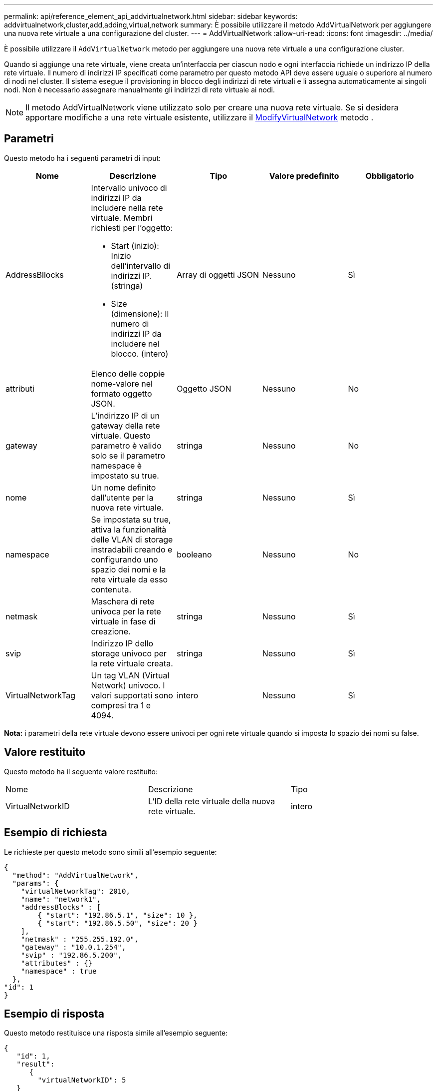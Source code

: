 ---
permalink: api/reference_element_api_addvirtualnetwork.html 
sidebar: sidebar 
keywords: addvirtualnetwork,cluster,add,adding,virtual,network 
summary: È possibile utilizzare il metodo AddVirtualNetwork per aggiungere una nuova rete virtuale a una configurazione del cluster. 
---
= AddVirtualNetwork
:allow-uri-read: 
:icons: font
:imagesdir: ../media/


[role="lead"]
È possibile utilizzare il `AddVirtualNetwork` metodo per aggiungere una nuova rete virtuale a una configurazione cluster.

Quando si aggiunge una rete virtuale, viene creata un'interfaccia per ciascun nodo e ogni interfaccia richiede un indirizzo IP della rete virtuale. Il numero di indirizzi IP specificati come parametro per questo metodo API deve essere uguale o superiore al numero di nodi nel cluster. Il sistema esegue il provisioning in blocco degli indirizzi di rete virtuali e li assegna automaticamente ai singoli nodi. Non è necessario assegnare manualmente gli indirizzi di rete virtuale ai nodi.


NOTE: Il metodo AddVirtualNetwork viene utilizzato solo per creare una nuova rete virtuale. Se si desidera apportare modifiche a una rete virtuale esistente, utilizzare il xref:reference_element_api_modifyvirtualnetwork.adoc[ModifyVirtualNetwork] metodo .



== Parametri

Questo metodo ha i seguenti parametri di input:

|===
| Nome | Descrizione | Tipo | Valore predefinito | Obbligatorio 


 a| 
AddressBllocks
 a| 
Intervallo univoco di indirizzi IP da includere nella rete virtuale. Membri richiesti per l'oggetto:

* Start (inizio): Inizio dell'intervallo di indirizzi IP. (stringa)
* Size (dimensione): Il numero di indirizzi IP da includere nel blocco. (intero)

 a| 
Array di oggetti JSON
 a| 
Nessuno
 a| 
Sì



 a| 
attributi
 a| 
Elenco delle coppie nome-valore nel formato oggetto JSON.
 a| 
Oggetto JSON
 a| 
Nessuno
 a| 
No



 a| 
gateway
 a| 
L'indirizzo IP di un gateway della rete virtuale. Questo parametro è valido solo se il parametro namespace è impostato su true.
 a| 
stringa
 a| 
Nessuno
 a| 
No



 a| 
nome
 a| 
Un nome definito dall'utente per la nuova rete virtuale.
 a| 
stringa
 a| 
Nessuno
 a| 
Sì



 a| 
namespace
 a| 
Se impostata su true, attiva la funzionalità delle VLAN di storage instradabili creando e configurando uno spazio dei nomi e la rete virtuale da esso contenuta.
 a| 
booleano
 a| 
Nessuno
 a| 
No



 a| 
netmask
 a| 
Maschera di rete univoca per la rete virtuale in fase di creazione.
 a| 
stringa
 a| 
Nessuno
 a| 
Sì



 a| 
svip
 a| 
Indirizzo IP dello storage univoco per la rete virtuale creata.
 a| 
stringa
 a| 
Nessuno
 a| 
Sì



 a| 
VirtualNetworkTag
 a| 
Un tag VLAN (Virtual Network) univoco. I valori supportati sono compresi tra 1 e 4094.
 a| 
intero
 a| 
Nessuno
 a| 
Sì

|===
*Nota:* i parametri della rete virtuale devono essere univoci per ogni rete virtuale quando si imposta lo spazio dei nomi su false.



== Valore restituito

Questo metodo ha il seguente valore restituito:

|===


| Nome | Descrizione | Tipo 


 a| 
VirtualNetworkID
 a| 
L'ID della rete virtuale della nuova rete virtuale.
 a| 
intero

|===


== Esempio di richiesta

Le richieste per questo metodo sono simili all'esempio seguente:

[listing]
----
{
  "method": "AddVirtualNetwork",
  "params": {
    "virtualNetworkTag": 2010,
    "name": "network1",
    "addressBlocks" : [
        { "start": "192.86.5.1", "size": 10 },
        { "start": "192.86.5.50", "size": 20 }
    ],
    "netmask" : "255.255.192.0",
    "gateway" : "10.0.1.254",
    "svip" : "192.86.5.200",
    "attributes" : {}
    "namespace" : true
  },
"id": 1
}
----


== Esempio di risposta

Questo metodo restituisce una risposta simile all'esempio seguente:

[listing]
----
{
   "id": 1,
   "result":
      {
        "virtualNetworkID": 5
   }
}
----


== Novità dalla versione

9,6
